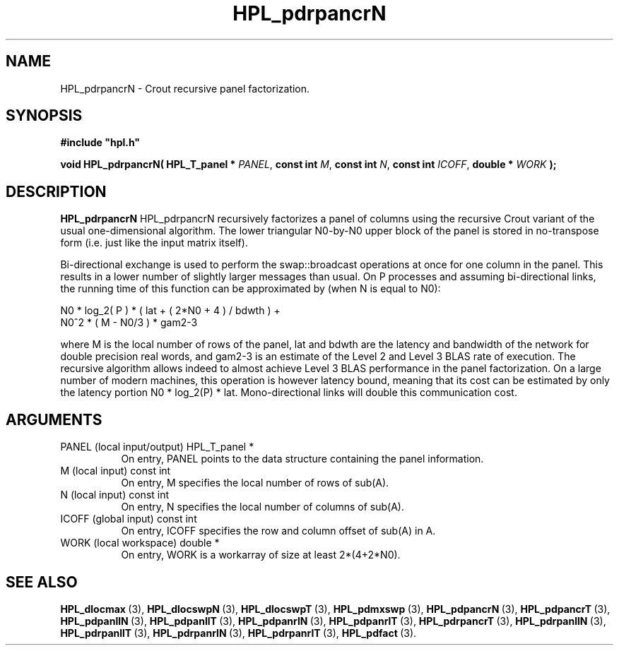 .TH HPL_pdrpancrN 3 "February 24, 2016" "HPL 2.2" "HPL Library Functions"
.SH NAME
HPL_pdrpancrN \- Crout recursive panel factorization.
.SH SYNOPSIS
\fB\&#include "hpl.h"\fR
 
\fB\&void\fR
\fB\&HPL_pdrpancrN(\fR
\fB\&HPL_T_panel *\fR
\fI\&PANEL\fR,
\fB\&const int\fR
\fI\&M\fR,
\fB\&const int\fR
\fI\&N\fR,
\fB\&const int\fR
\fI\&ICOFF\fR,
\fB\&double *\fR
\fI\&WORK\fR
\fB\&);\fR
.SH DESCRIPTION
\fB\&HPL_pdrpancrN\fR
HPL_pdrpancrN recursively  factorizes  a panel of columns  using  the
recursive  Crout  variant of the usual one-dimensional algorithm. The
lower triangular  N0-by-N0  upper block  of  the  panel  is stored in
no-transpose form (i.e. just like the input matrix itself).
 
Bi-directional  exchange  is  used  to  perform  the  swap::broadcast
operations  at once  for one column in the panel.  This  results in a
lower number of slightly larger  messages than usual.  On P processes
and assuming bi-directional links,  the running time of this function
can be approximated by (when N is equal to N0):                      
 
   N0 * log_2( P ) * ( lat + ( 2*N0 + 4 ) / bdwth ) +
   N0^2 * ( M - N0/3 ) * gam2-3
 
where M is the local number of rows of  the panel, lat and bdwth  are
the latency and bandwidth of the network for  double  precision  real
words, and  gam2-3  is  an estimate of the  Level 2 and Level 3  BLAS
rate of execution. The  recursive  algorithm  allows indeed to almost
achieve  Level 3 BLAS  performance  in the panel factorization.  On a
large  number of modern machines,  this  operation is however latency
bound,  meaning  that its cost can  be estimated  by only the latency
portion N0 * log_2(P) * lat.  Mono-directional links will double this
communication cost.
.SH ARGUMENTS
.TP 8
PANEL   (local input/output)    HPL_T_panel *
On entry,  PANEL  points to the data structure containing the
panel information.
.TP 8
M       (local input)           const int
On entry,  M specifies the local number of rows of sub(A).
.TP 8
N       (local input)           const int
On entry,  N specifies the local number of columns of sub(A).
.TP 8
ICOFF   (global input)          const int
On entry, ICOFF specifies the row and column offset of sub(A)
in A.
.TP 8
WORK    (local workspace)       double *
On entry, WORK  is a workarray of size at least 2*(4+2*N0).
.SH SEE ALSO
.BR HPL_dlocmax \ (3),
.BR HPL_dlocswpN \ (3),
.BR HPL_dlocswpT \ (3),
.BR HPL_pdmxswp \ (3),
.BR HPL_pdpancrN \ (3),
.BR HPL_pdpancrT \ (3),
.BR HPL_pdpanllN \ (3),
.BR HPL_pdpanllT \ (3),
.BR HPL_pdpanrlN \ (3),
.BR HPL_pdpanrlT \ (3),
.BR HPL_pdrpancrT \ (3),
.BR HPL_pdrpanllN \ (3),
.BR HPL_pdrpanllT \ (3),
.BR HPL_pdrpanrlN \ (3),
.BR HPL_pdrpanrlT \ (3),
.BR HPL_pdfact \ (3).

